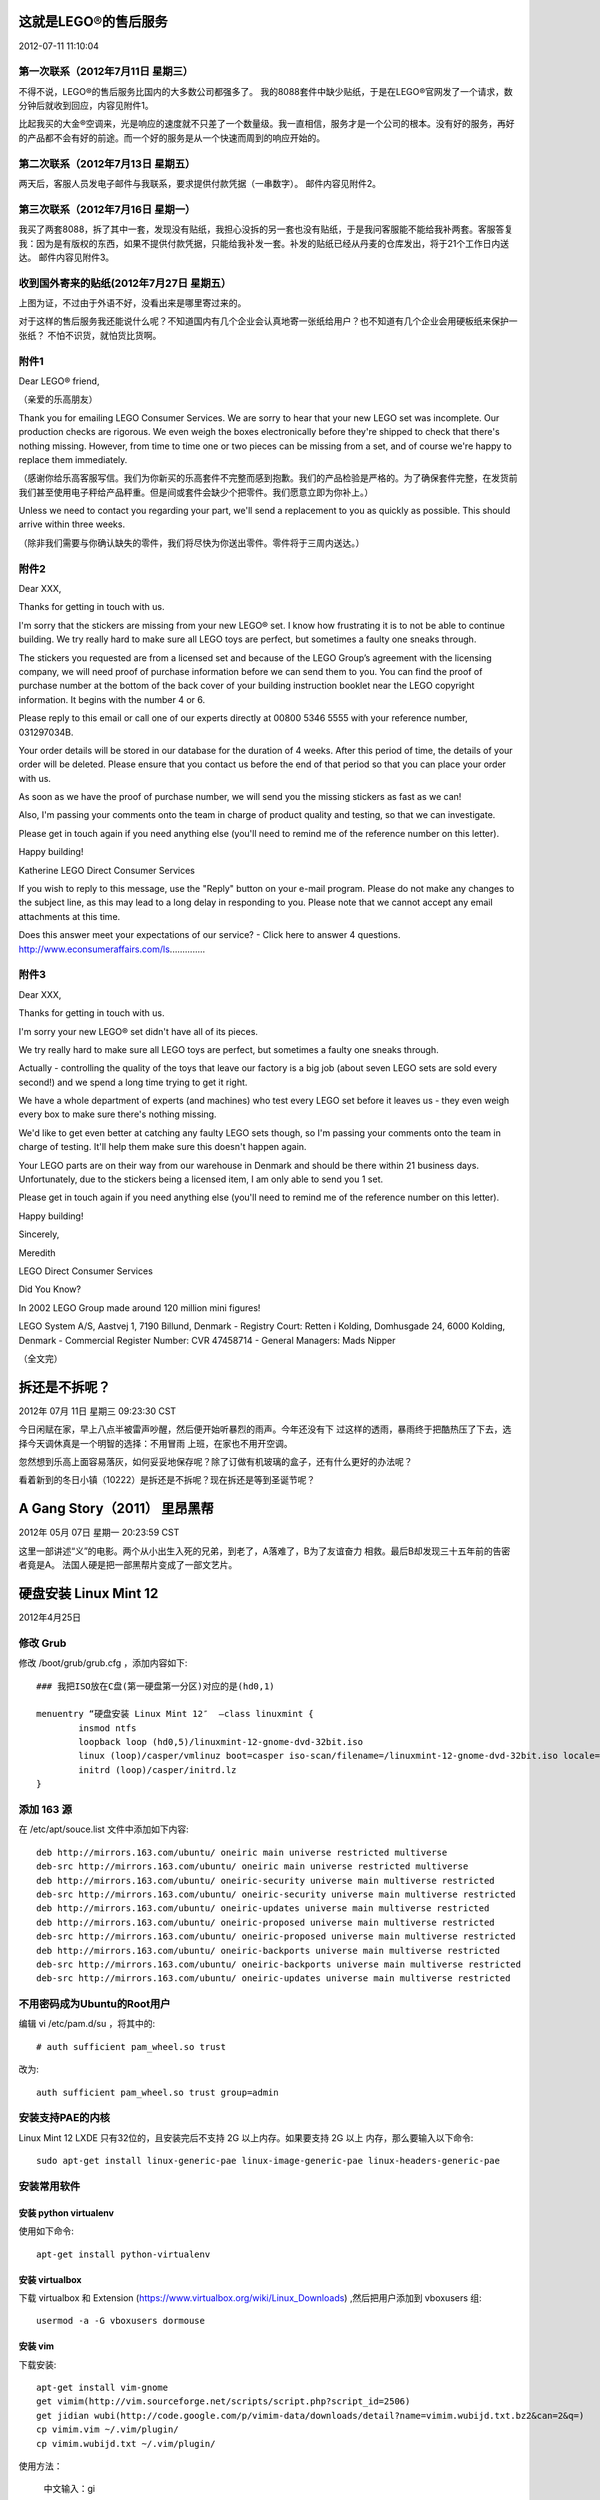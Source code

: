 ======================
这就是LEGO®的售后服务
======================

2012-07-11 11:10:04

第一次联系（2012年7月11日 星期三）
==================================
不得不说，LEGO®的售后服务比国内的大多数公司都强多了。
我的8088套件中缺少贴纸，于是在LEGO®官网发了一个请求，数分钟后就收到回应，内容见附件1。

比起我买的大金®空调来，光是响应的速度就不只差了一个数量级。我一直相信，服务才是一个公司的根本。没有好的服务，再好的产品都不会有好的前途。而一个好的服务是从一个快速而周到的响应开始的。

第二次联系（2012年7月13日 星期五）
==================================
两天后，客服人员发电子邮件与我联系，要求提供付款凭据（一串数字）。
邮件内容见附件2。

第三次联系（2012年7月16日 星期一）
==================================
我买了两套8088，拆了其中一套，发现没有贴纸，我担心没拆的另一套也没有贴纸，于是我问客服能不能给我补两套。客服答复我：因为是有版权的东西，如果不提供付款凭据，只能给我补发一套。补发的贴纸已经从丹麦的仓库发出，将于21个工作日内送达。
邮件内容见附件3。

收到国外寄来的贴纸(2012年7月27日 星期五）
=========================================
上图为证，不过由于外语不好，没看出来是哪里寄过来的。

.. image:: legostickers.jpg

对于这样的售后服务我还能说什么呢？不知道国内有几个企业会认真地寄一张纸给用户？也不知道有几个企业会用硬板纸来保护一张纸？
不怕不识货，就怕货比货啊。

附件1
=====
Dear LEGO® friend,

（亲爱的乐高朋友）

Thank you for emailing LEGO Consumer Services. We are sorry to hear that your new LEGO set was incomplete. Our production checks are rigorous. We even weigh the boxes electronically before they're shipped to check that there's nothing missing. However, from time to time one or two pieces can be missing from a set, and of course we're happy to replace them immediately.

（感谢你给乐高客服写信。我们为你新买的乐高套件不完整而感到抱歉。我们的产品检验是严格的。为了确保套件完整，在发货前我们甚至使用电子秤给产品秤重。但是间或套件会缺少个把零件。我们愿意立即为你补上。）

Unless we need to contact you regarding your part, we'll send a replacement to you as quickly as possible. This should arrive within three weeks.

（除非我们需要与你确认缺失的零件，我们将尽快为你送出零件。零件将于三周内送达。）

附件2
=====

Dear XXX,

Thanks for getting in touch with us.

I'm sorry that the stickers are missing from your new LEGO® set. I know how frustrating it is to not be able to continue building. We try really hard to make sure all LEGO toys are perfect, but sometimes a faulty one sneaks through.

The stickers you requested are from a licensed set and because of the LEGO Group’s agreement with the licensing company, we will need proof of purchase information before we can send them to you. You can find the proof of purchase number at the bottom of the back cover of your building instruction booklet near the LEGO copyright information. It begins with the number 4 or 6.

Please reply to this email or call one of our experts directly at 00800 5346 5555 with your reference number, 031297034B.

Your order details will be stored in our database for the duration of 4 weeks. After this period of time, the details of your order will be deleted. Please ensure that you contact us before the end of that period so that you can place your order with us.

As soon as we have the proof of purchase number, we will send you the missing stickers as fast as we can!

Also, I'm passing your comments onto the team in charge of product quality and testing, so that we can investigate.

Please get in touch again if you need anything else (you'll need to remind me of the reference number on this letter).

Happy building!

Katherine
LEGO Direct Consumer Services

If you wish to reply to this message, use the "Reply" button on your e-mail program. Please do not make any changes to the subject line, as this may lead to a long delay in responding to you. Please note that we cannot accept any email attachments at this time.

Does this answer meet your expectations of our service? - Click here to answer 4 questions.
http://www.econsumeraffairs.com/ls..............

附件3
=====

Dear XXX,

Thanks for getting in touch with us.

I'm sorry your new LEGO® set didn't have all of its pieces.

We try really hard to make sure all LEGO toys are perfect, but sometimes a faulty one sneaks through.

Actually - controlling the quality of the toys that leave our factory is a big job (about seven LEGO sets are sold every second!) and we spend a long time trying to get it right.

We have a whole department of experts (and machines) who test every LEGO set before it leaves us - they even weigh every box to make sure there's nothing missing.

We'd like to get even better at catching any faulty LEGO sets though, so I'm passing your comments onto the team in charge of testing. It'll help them make sure this doesn't happen again.

Your LEGO parts are on their way from our warehouse in Denmark and should be there within 21 business days. Unfortunately, due to the stickers being a licensed item, I am only able to send you 1 set.

Please get in touch again if you need anything else (you'll need to remind me of the reference number on this letter).

Happy building!

Sincerely,

Meredith

LEGO Direct Consumer Services

Did You Know?

In 2002 LEGO Group made around 120 million mini figures!

LEGO System A/S, Aastvej 1, 7190 Billund, Denmark - Registry Court: Retten i Kolding, Domhusgade 24, 6000 Kolding, Denmark - Commercial Register Number: CVR 47458714 - General Managers: Mads Nipper

（全文完）

==============
拆还是不拆呢？
==============

2012年 07月 11日 星期三 09:23:30 CST

今日闲赋在家，早上八点半被雷声吵醒，然后便开始听暴烈的雨声。今年还没有下
过这样的透雨，暴雨终于把酷热压了下去，选择今天调休真是一个明智的选择：不用冒雨
上班，在家也不用开空调。

忽然想到乐高上面容易落灰，如何妥妥地保存呢？除了订做有机玻璃的盒子，还有什么更好的办法呢？

看着新到的冬日小镇（10222）是拆还是不拆呢？现在拆还是等到圣诞节呢？

=============================
A Gang Story（2011） 里昂黑帮
=============================

2012年 05月 07日 星期一 20:23:59 CST

这里一部讲述“义”的电影。两个从小出生入死的兄弟，到老了，A落难了，B为了友谊奋力
相救。最后B却发现三十五年前的告密者竟是A。
法国人硬是把一部黑帮片变成了一部文艺片。

======================
硬盘安装 Linux Mint 12
======================

2012年4月25日

修改 Grub
============

修改 /boot/grub/grub.cfg ，添加内容如下::

    ### 我把ISO放在C盘(第一硬盘第一分区)对应的是(hd0,1)

    menuentry “硬盘安装 Linux Mint 12″  –class linuxmint {
            insmod ntfs
            loopback loop (hd0,5)/linuxmint-12-gnome-dvd-32bit.iso
            linux (loop)/casper/vmlinuz boot=casper iso-scan/filename=/linuxmint-12-gnome-dvd-32bit.iso locale=zh_CN.UTF-8 noprompt noeject splash
            initrd (loop)/casper/initrd.lz
    }

添加 163 源
============

在 /etc/apt/souce.list 文件中添加如下内容::

    deb http://mirrors.163.com/ubuntu/ oneiric main universe restricted multiverse
    deb-src http://mirrors.163.com/ubuntu/ oneiric main universe restricted multiverse
    deb http://mirrors.163.com/ubuntu/ oneiric-security universe main multiverse restricted
    deb-src http://mirrors.163.com/ubuntu/ oneiric-security universe main multiverse restricted
    deb http://mirrors.163.com/ubuntu/ oneiric-updates universe main multiverse restricted
    deb http://mirrors.163.com/ubuntu/ oneiric-proposed universe main multiverse restricted
    deb-src http://mirrors.163.com/ubuntu/ oneiric-proposed universe main multiverse restricted
    deb http://mirrors.163.com/ubuntu/ oneiric-backports universe main multiverse restricted
    deb-src http://mirrors.163.com/ubuntu/ oneiric-backports universe main multiverse restricted
    deb-src http://mirrors.163.com/ubuntu/ oneiric-updates universe main multiverse restricted

不用密码成为Ubuntu的Root用户
============================

编辑 vi /etc/pam.d/su ，将其中的::

    # auth sufficient pam_wheel.so trust

改为::

    auth sufficient pam_wheel.so trust group=admin

安装支持PAE的内核
=================

Linux Mint 12 LXDE 只有32位的，且安装完后不支持 2G 以上内存。如果要支持 2G 以上
内存，那么要输入以下命令::

    sudo apt-get install linux-generic-pae linux-image-generic-pae linux-headers-generic-pae

安装常用软件
============

安装 python virtualenv
----------------------

使用如下命令::

    apt-get install python-virtualenv

安装 virtualbox
---------------

下载 virtualbox 和 Extension
(https://www.virtualbox.org/wiki/Linux_Downloads) ,然后把用户添加到
vboxusers 组::

    usermod -a -G vboxusers dormouse

安装 vim
--------
下载安装::

    apt-get install vim-gnome
    get vimim(http://vim.sourceforge.net/scripts/script.php?script_id=2506)
    get jidian wubi(http://code.google.com/p/vimim-data/downloads/detail?name=vimim.wubijd.txt.bz2&can=2&q=)
    cp vimim.vim ~/.vim/plugin/
    cp vimim.wubijd.txt ~/.vim/plugin/

使用方法：

    中文输入：gi

    英文输入：i

    输入方法切换：Ctrl+6
 

安装 XBMC
---------
输入如下命令安装（ 适用于 Ubuntu 9.10 Karmic 或更高版本，详见：
http://wiki.xbmc.org/index.php?title=HOW-TO:Install_XBMC_on_Ubuntu/HOW-TO_1)::

    apt-get install python-software-properties pkg-config
    add-apt-repository ppa:team-xbmc
    apt-get update
    apt-get install xbmc xbmc-standalone
    apt-get update

安装完以后要设置字体：进入 XBMC，菜单 System -> Appearance -> Skin -> Fonts ->
选择 Arial based 。

安装其他软件
------------
其他软件::

    apt-get install build-essential python-wxtools wx2.8-doc wx2.8-examples
    apt-get install fcitx fcitx-table-wbpy stardict
    apt-get install keepassx amule gnucash geeqie
    apt-get install git-core git-gui git-doc

nevernote::

    sudo add-apt-repository ppa:vincent-c/nevernote
    sudo apt-get update
    sudo apt-get install nevernote

============
龙门飞甲3D版
============

2012年1月7日

今天看了龙门飞甲3D版，不出意外地失望。版本写得烂，这年头编个好故事这么难么？

远景都是动画，一开头我还以为今天要看一部动画片。

李某的出场绝对是个亮点，就是对于一个木头来说戏份太多了点。


=======================
dotcloud 部署 wordpress
=======================

2012年1月6日

安装环境并创建项目
==================

首先在 dotcloud 网站注册，并记录 api key 。

安装 dotcloud 环境::

    $ sudo easy_install dotcloud

运行以下命令，根据提示输入 api key::

    $ dotcloud

创建项目::

    $ mkdir wordpress
    $ cd wordpress
    $ dotcloud create dormouse

创建以下内容的dotcloud.yml::

    www:
      type: php
    db:
      type: mysql

推送项目::
    
    dotcloud push dormouse

查看项目信息
============

全站信息::

    $ dotcloud info dormouse

显示以下内容::

    db:
        config:
            mysql_masterslave: true
            mysql_password: Y2##########CfUl89
        instances: 1
        type: mysql
    www:
        config:
            phpfpm_processes: 4
            static: static
        instances: 1
        type: php
        url: http://dormouse-dormouse.dotcloud.com/

www 信息::

    $ dotcloud info dormouse.www

显示以下内容::

    aliases:
    - dormouse-dormouse.dotcloud.com
    build_revision: rsync-1324737409417
    config:
        phpfpm_processes: 4
        static: static
    created_at: 1324737411.1332741
    datacenter: Amazon-us-east-1b
    image_version: e48799ec7395 (latest)
    ports:
    -   name: ssh
        url: ssh://dotcloud@dormouse-dormouse.dotcloud.com:20266
    -   name: http
        url: http://dormouse-dormouse.dotcloud.com/
    state: running
    type: php

数据库信息::

    $ dotcloud info dormouse.db

显示以下内容::

    config:
        mysql_masterslave: true
        mysql_password: Y2We#######33###
    created_at: 1324737411.5351181
    datacenter: Amazon-us-east-1a
    image_version: 1120eda9aa82 (latest)
    instances:
        dormouse.db.0:
            role: master
            state: up
    ports:
    -   name: ssh
        url: ssh://mysql@dormouse-dormouse.dotcloud.com:20270
    -   name: mysql
        url: mysql://root:Y2Wev5piHNyXs3CfUl89@dormouse-dormouse.dotcloud.com:20269
    type: mysql

数据库管理
==========

远程管理数据库，添加用户::

    $ dotcloud run dormouse.db -- mysql -u root -Y2We#######33###  //登录
    mysql>CREATE USER 'wp' IDENTIFIED BY '98####'; //创建用户“wp”，密码为98####
    mysql>CREATE DATABASE wp;  //创建数据库 wp
    mysql>GRANT ALL ON wp.* TO 'wp'@'%'; //赋予 wp 用户拥有 wp 数据库的所有权限
    mysql>FLUSH PRIVILEGES; //刷新使生效

    mysql>wp < mydb.sql //导入数据
    mysql>drop database wp //删除 wp 数据库

下载安装wordpress
=================

ssh 登录后操作::

    $ dotcloud ssh quany.www
    $ cd current
    $ wget http://wordpress.org/latest.tar.gz
    $ tar  zxvf latest.tar.gz
    $ cd wordpress
    $ cp -r ** ../
    $ cd ../
    $ rm -rf ** wordpress

因为解压出来的是一个文件夹，所以上面4个命令是把文件夹的文件全部复制到根目录下并删除原来的文件夹。

另：https://api.wordpress.org/secret-key/1.1/salt/

重写URL
=========

wordpress在Dotcloud的服务器Nginx的URL重写规则，新建nginx.conf并输入以下内容::

    try_files $uri $uri/ /index.php;

上传文件并重启服务器::

    $ dotcloud ssh quany.www              //登录SSH
    $ scp nginx.conf quany.www:~/current/nginx.conf   //用SCP安全上传
    $ supervisorctl restart php5-fpm     //重启php5-fpm进程
    $ sudo /etc/init.d/nginx restart     //重启nginx进程

强制https访问
=============

在nginx.conf中加入以下内容::

    if ($http_x_forwarded_port != 443) { rewrite ^ https://$http_host/; }

绑定域名
========

创建一条域名的CNAME记录到gateway.dotcloud.com就可以访问了::

    $ dotcloud alias add quany.www www.quany.info

删除应用和服务
==============

删除应用::

    $ dotcloud destroy quany

删除服务::

    $ dotcloud destroy quany.www



使用ssh shell
=============
使用命令::

    ~/bin/dotCloud ssh wiwi.www

或者::

    ~/bin/dotCloud info wiwi.www
    
之后，看端口号。

用 ~/.dotcloud/dotcloud.key 登录进去,在 .ssh 目录下建立一个 config文件，内容
如下::

    Host wiwi.www
    HostName wiwi-wikimiao.dotcloud.com
    Port 1234
    User dotcloud
    IdentityFile ~/.dotcloud/dotcloud.key

然后执行::
    
    ssh -v wiwi.www
    ssh -N -v wiwi.www -D 127.0.0.1:7070


